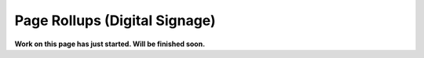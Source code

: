 Page Rollups (Digital Signage)
=============================================

**Work on this page has just started. Will be finished soon.**



